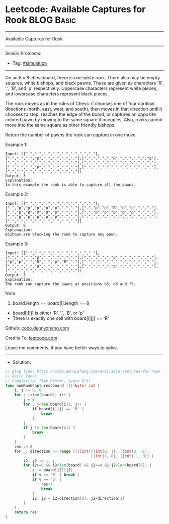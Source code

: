 * Leetcode: Available Captures for Rook                          :BLOG:Basic:
#+STARTUP: showeverything
#+OPTIONS: toc:nil \n:t ^:nil creator:nil d:nil
:PROPERTIES:
:type:     simulation
:END:
---------------------------------------------------------------------
Available Captures for Rook
---------------------------------------------------------------------
#+BEGIN_HTML
<a href="https://github.com/dennyzhang/code.dennyzhang.com/tree/master/problems/available-captures-for-rook"><img align="right" width="200" height="183" src="https://www.dennyzhang.com/wp-content/uploads/denny/watermark/github.png" /></a>
#+END_HTML
Similar Problems:
- Tag: [[https://code.dennyzhang.com/tag/simulation][#simulation]]
---------------------------------------------------------------------
On an 8 x 8 chessboard, there is one white rook.  There also may be empty squares, white bishops, and black pawns.  These are given as characters 'R', '.', 'B', and 'p' respectively. Uppercase characters represent white pieces, and lowercase characters represent black pieces.

The rook moves as in the rules of Chess: it chooses one of four cardinal directions (north, east, west, and south), then moves in that direction until it chooses to stop, reaches the edge of the board, or captures an opposite colored pawn by moving to the same square it occupies.  Also, rooks cannot move into the same square as other friendly bishops.

Return the number of pawns the rook can capture in one move.

Example 1:
[[image-blog:Available Captures for Rook][https://raw.githubusercontent.com/dennyzhang/code.dennyzhang.com/master/problems/available-captures-for-rook/1.png]]
#+BEGIN_EXAMPLE
Input: [[".",".",".",".",".",".",".","."],[".",".",".","p",".",".",".","."],[".",".",".","R",".",".",".","p"],[".",".",".",".",".",".",".","."],[".",".",".",".",".",".",".","."],[".",".",".","p",".",".",".","."],[".",".",".",".",".",".",".","."],[".",".",".",".",".",".",".","."]]
Output: 3
Explanation: 
In this example the rook is able to capture all the pawns.
#+END_EXAMPLE

Example 2:
[[image-blog:Available Captures for Rook][https://raw.githubusercontent.com/dennyzhang/code.dennyzhang.com/master/problems/available-captures-for-rook/2.png]]
#+BEGIN_EXAMPLE
Input: [[".",".",".",".",".",".",".","."],[".","p","p","p","p","p",".","."],[".","p","p","B","p","p",".","."],[".","p","B","R","B","p",".","."],[".","p","p","B","p","p",".","."],[".","p","p","p","p","p",".","."],[".",".",".",".",".",".",".","."],[".",".",".",".",".",".",".","."]]
Output: 0
Explanation: 
Bishops are blocking the rook to capture any pawn.
#+END_EXAMPLE

Example 3:
[[image-blog:Available Captures for Rook][https://raw.githubusercontent.com/dennyzhang/code.dennyzhang.com/master/problems/available-captures-for-rook/3.png]]
#+BEGIN_EXAMPLE
Input: [[".",".",".",".",".",".",".","."],[".",".",".","p",".",".",".","."],[".",".",".","p",".",".",".","."],["p","p",".","R",".","p","B","."],[".",".",".",".",".",".",".","."],[".",".",".","B",".",".",".","."],[".",".",".","p",".",".",".","."],[".",".",".",".",".",".",".","."]]
Output: 3
Explanation: 
The rook can capture the pawns at positions b5, d6 and f5.
#+END_EXAMPLE
 
Note:

1. board.length == board[i].length == 8
- board[i][j] is either 'R', '.', 'B', or 'p'
- There is exactly one cell with board[i][j] == 'R'


Github: [[https://github.com/dennyzhang/code.dennyzhang.com/tree/master/problems/available-captures-for-rook][code.dennyzhang.com]]

Credits To: [[https://leetcode.com/problems/available-captures-for-rook/description/][leetcode.com]]

Leave me comments, if you have better ways to solve.
---------------------------------------------------------------------
- Solution:

#+BEGIN_SRC go
// Blog link: https://code.dennyzhang.com/available-captures-for-rook
// Basic Ideas:
// Complexity: Time O(n*m), Space O(1)
func numRookCaptures(board [][]byte) int {
    i, j := 0, 0
    for ; i<len(board); i++ {
        j = 0
        for ; j<len(board[i]); j++ {
            if board[i][j] == 'R' {
                break
            }
        }
        if j != len(board[i]) {
            break
        }
    }
    res := 0
    for _, direction := range [][]int{[]int{0, 1}, []int{0, -1},
                                      []int{1, 0}, []int{-1, 0}} {
        i2, j2 := i, j
        for i2>=0 && i2<len(board) && j2>=0 && j2<len(board[0]) {
            v := board[i2][j2]
            if v == 'B' { break }
            if v == 'p' {
                res++
                break
            }
            i2, j2 = i2+direction[0], j2+direction[1]
        }
    }
    return res
}
#+END_SRC

#+BEGIN_HTML
<div style="overflow: hidden;">
<div style="float: left; padding: 5px"> <a href="https://www.linkedin.com/in/dennyzhang001"><img src="https://www.dennyzhang.com/wp-content/uploads/sns/linkedin.png" alt="linkedin" /></a></div>
<div style="float: left; padding: 5px"><a href="https://github.com/dennyzhang"><img src="https://www.dennyzhang.com/wp-content/uploads/sns/github.png" alt="github" /></a></div>
<div style="float: left; padding: 5px"><a href="https://www.dennyzhang.com/slack" target="_blank" rel="nofollow"><img src="https://www.dennyzhang.com/wp-content/uploads/sns/slack.png" alt="slack"/></a></div>
</div>
#+END_HTML
